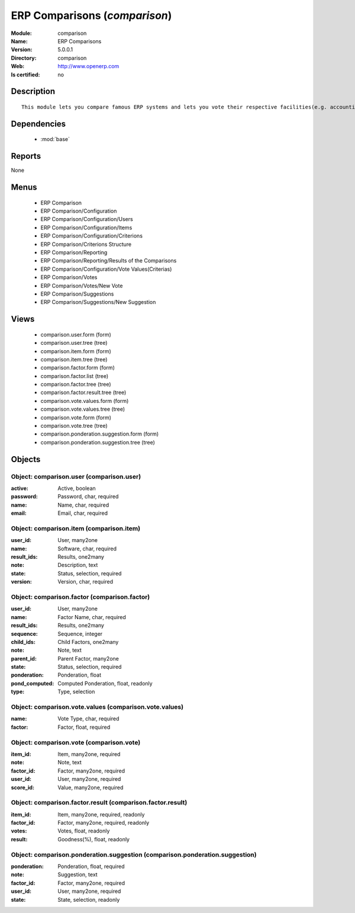 
.. module:: comparison
    :synopsis: ERP Comparisons
    :noindex:
.. 

.. raw:: html

    <link rel="stylesheet" href="../_static/hide_objects_in_sidebar.css" type="text/css" />

ERP Comparisons (*comparison*)
==============================
:Module: comparison
:Name: ERP Comparisons
:Version: 5.0.0.1
:Directory: comparison
:Web: http://www.openerp.com
:Is certified: no

Description
-----------

::

  This module lets you compare famous ERP systems and lets you vote their respective facilities(e.g. accounting, BOM Support, etc.) provided by them.

Dependencies
------------

 * :mod:`base`

Reports
-------

None


Menus
-------

 * ERP Comparison
 * ERP Comparison/Configuration
 * ERP Comparison/Configuration/Users
 * ERP Comparison/Configuration/Items
 * ERP Comparison/Configuration/Criterions
 * ERP Comparison/Criterions Structure
 * ERP Comparison/Reporting
 * ERP Comparison/Reporting/Results of the Comparisons
 * ERP Comparison/Configuration/Vote Values(Criterias)
 * ERP Comparison/Votes
 * ERP Comparison/Votes/New Vote
 * ERP Comparison/Suggestions
 * ERP Comparison/Suggestions/New Suggestion

Views
-----

 * comparison.user.form (form)
 * comparison.user.tree (tree)
 * comparison.item.form (form)
 * comparison.item.tree (tree)
 * comparison.factor.form (form)
 * comparison.factor.list (tree)
 * comparison.factor.tree (tree)
 * comparison.factor.result.tree (tree)
 * comparison.vote.values.form (form)
 * comparison.vote.values.tree (tree)
 * comparison.vote.form (form)
 * comparison.vote.tree (tree)
 * comparison.ponderation.suggestion.form (form)
 * comparison.ponderation.suggestion.tree (tree)


Objects
-------

Object: comparison.user (comparison.user)
#########################################



:active: Active, boolean





:password: Password, char, required





:name: Name, char, required





:email: Email, char, required




Object: comparison.item (comparison.item)
#########################################



:user_id: User, many2one





:name: Software, char, required





:result_ids: Results, one2many





:note: Description, text





:state: Status, selection, required





:version: Version, char, required




Object: comparison.factor (comparison.factor)
#############################################



:user_id: User, many2one





:name: Factor Name, char, required





:result_ids: Results, one2many





:sequence: Sequence, integer





:child_ids: Child Factors, one2many





:note: Note, text





:parent_id: Parent Factor, many2one





:state: Status, selection, required





:ponderation: Ponderation, float





:pond_computed: Computed Ponderation, float, readonly





:type: Type, selection




Object: comparison.vote.values (comparison.vote.values)
#######################################################



:name: Vote Type, char, required





:factor: Factor, float, required




Object: comparison.vote (comparison.vote)
#########################################



:item_id: Item, many2one, required





:note: Note, text





:factor_id: Factor, many2one, required





:user_id: User, many2one, required





:score_id: Value, many2one, required




Object: comparison.factor.result (comparison.factor.result)
###########################################################



:item_id: Item, many2one, required, readonly





:factor_id: Factor, many2one, required, readonly





:votes: Votes, float, readonly





:result: Goodness(%), float, readonly




Object: comparison.ponderation.suggestion (comparison.ponderation.suggestion)
#############################################################################



:ponderation: Ponderation, float, required





:note: Suggestion, text





:factor_id: Factor, many2one, required





:user_id: User, many2one, required





:state: State, selection, readonly


